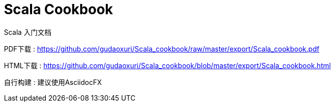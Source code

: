 # Scala Cookbook

Scala 入门文档

PDF下载 : https://github.com/gudaoxuri/Scala_cookbook/raw/master/export/Scala_cookbook.pdf

HTML下载 : https://github.com/gudaoxuri/Scala_cookbook/blob/master/export/Scala_cookbook.html

自行构建 : 建议使用AsciidocFX
